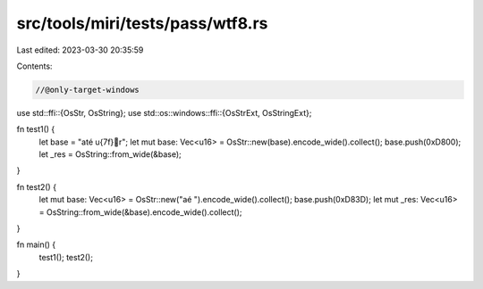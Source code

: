 src/tools/miri/tests/pass/wtf8.rs
=================================

Last edited: 2023-03-30 20:35:59

Contents:

.. code-block:: rs

    //@only-target-windows

use std::ffi::{OsStr, OsString};
use std::os::windows::ffi::{OsStrExt, OsStringExt};

fn test1() {
    let base = "a\té \u{7f}💩\r";
    let mut base: Vec<u16> = OsStr::new(base).encode_wide().collect();
    base.push(0xD800);
    let _res = OsString::from_wide(&base);
}

fn test2() {
    let mut base: Vec<u16> = OsStr::new("aé ").encode_wide().collect();
    base.push(0xD83D);
    let mut _res: Vec<u16> = OsString::from_wide(&base).encode_wide().collect();
}

fn main() {
    test1();
    test2();
}


